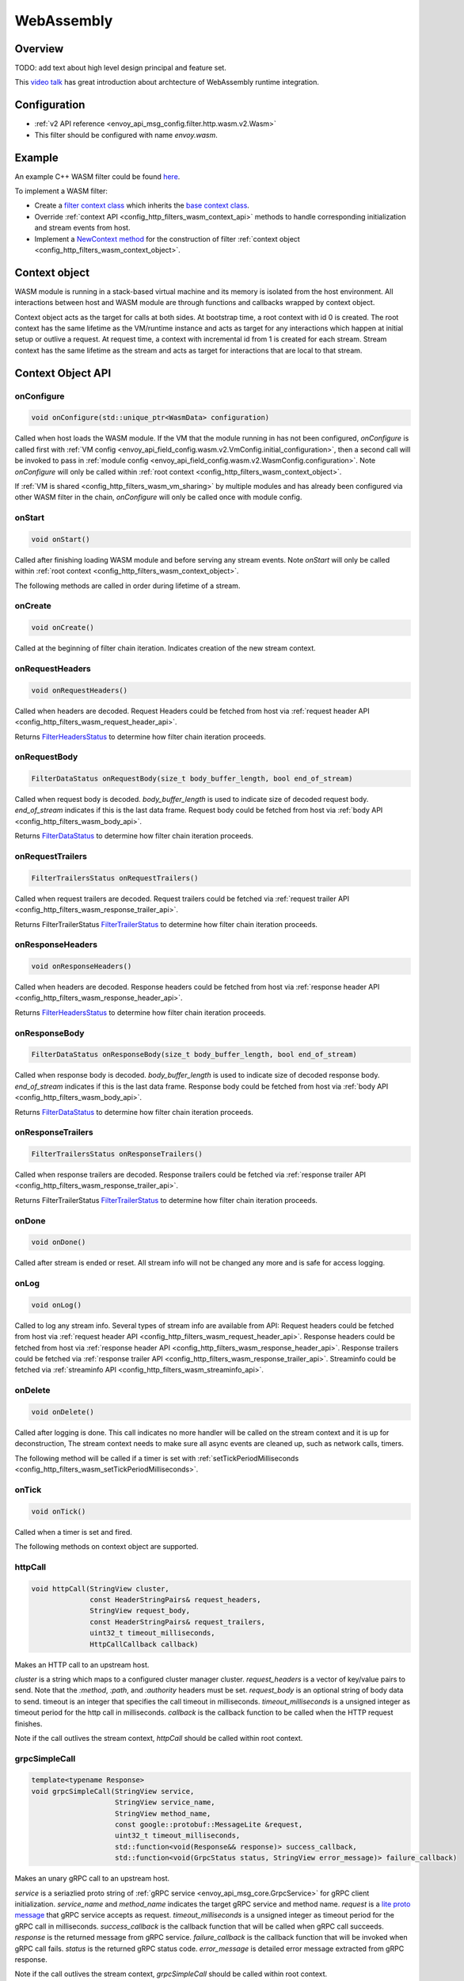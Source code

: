 .. _config_http_filters_wasm:

WebAssembly
===========

Overview
--------

TODO: add text about high level design principal and feature set.

This `video talk <https://youtu.be/XdWmm_mtVXI>`_ has great introduction about archtecture of WebAssembly runtime integration.

Configuration
-------------

* :ref:`v2 API reference <envoy_api_msg_config.filter.http.wasm.v2.Wasm>`
* This filter should be configured with name *envoy.wasm*.

Example
-------

An example C++ WASM filter could be found `here <https://github.com/envoyproxy/envoy-wasm/tree/19b9fd9a22e27fcadf61a06bf6aac03b735418e6/examples/wasm>`_.

To implement a WASM filter:

* Create a `filter context class <https://github.com/envoyproxy/envoy-wasm/blob/19b9fd9a22e27fcadf61a06bf6aac03b735418e6/examples/wasm/envoy_filter_http_wasm_example.cc#L7>`_ which inherits the `base context class <https://github.com/envoyproxy/envoy-wasm/blob/19b9fd9a22e27fcadf61a06bf6aac03b735418e6/api/wasm/cpp/proxy_wasm_impl.h#L225>`_.
* Override :ref:`context API <config_http_filters_wasm_context_api>` methods to handle corresponding initialization and stream events from host.
* Implement a `NewContext method <https://github.com/envoyproxy/envoy-wasm/blob/19b9fd9a22e27fcadf61a06bf6aac03b735418e6/examples/wasm/envoy_filter_http_wasm_example.cc#L22>`_ for the construction of filter :ref:`context object <config_http_filters_wasm_context_object>`.

.. _config_http_filters_wasm_context_object:

Context object
--------------

WASM module is running in a stack-based virtual machine and its memory is isolated from the host environment. 
All interactions between host and WASM module are through functions and callbacks wrapped by context object. 

Context object acts as the target for calls at both sides. At bootstrap time, a root context with id 0 is created. 
The root context has the same lifetime as the VM/runtime instance and acts as target for any interactions which happen at initial setup or outlive a request. 
At request time, a context with incremental id from 1 is created for each stream.
Stream context has the same lifetime as the stream and acts as target for interactions that are local to that stream.

.. image:: /_static/wasm_context.svg
  :width: 100%

.. _config_http_filters_wasm_context_api:

Context Object API
------------------

onConfigure
^^^^^^^^^^^

.. code-block:: cpp

    void onConfigure(std::unique_ptr<WasmData> configuration)

Called when host loads the WASM module. If the VM that the module running in has not been configured, `onConfigure` is called first with :ref:`VM config <envoy_api_field_config.wasm.v2.VmConfig.initial_configuration>`,
then a second call will be invoked to pass in :ref:`module config <envoy_api_field_config.wasm.v2.WasmConfig.configuration>`.
Note *onConfigure* will only be called within :ref:`root context <config_http_filters_wasm_context_object>`.

If :ref:`VM is shared <config_http_filters_wasm_vm_sharing>` by multiple modules and has already been configured via other WASM filter in the chain, `onConfigure` will only be called once with module config. 

onStart
^^^^^^^

.. code-block:: cpp

    void onStart()

Called after finishing loading WASM module and before serving any stream events.
Note *onStart* will only be called within :ref:`root context <config_http_filters_wasm_context_object>`.

The following methods are called in order during lifetime of a stream.

onCreate
^^^^^^^^

.. code-block:: cpp

    void onCreate()

Called at the beginning of filter chain iteration. Indicates creation of the new stream context.

.. _config_http_filters_wasm_context_api_onrequestheaders:

onRequestHeaders
^^^^^^^^^^^^^^^^

.. code-block:: cpp

    void onRequestHeaders()

Called when headers are decoded. Request Headers could be fetched from host via :ref:`request header API <config_http_filters_wasm_request_header_api>`.

Returns `FilterHeadersStatus <https://github.com/envoyproxy/envoy/blob/5d3214d4d8e1d77937f0f1278d3ac816d9a3d888/include/envoy/http/filter.h#L27>`_ 
to determine how filter chain iteration proceeds.

.. _config_http_filters_wasm_context_api_onrequestbody:

onRequestBody
^^^^^^^^^^^^^

.. code-block:: cpp
   
    FilterDataStatus onRequestBody(size_t body_buffer_length, bool end_of_stream) 

Called when request body is decoded. *body_buffer_length* is used to indicate size of decoded request body. 
*end_of_stream* indicates if this is the last data frame. Request body could be fetched from host via :ref:`body API <config_http_filters_wasm_body_api>`.

Returns `FilterDataStatus <https://github.com/envoyproxy/envoy/blob/5d3214d4d8e1d77937f0f1278d3ac816d9a3d888/include/envoy/http/filter.h#L66>`_
to determine how filter chain iteration proceeds.

.. _config_http_filters_wasm_context_api_onrequesttrailers:

onRequestTrailers
^^^^^^^^^^^^^^^^^

.. code-block:: cpp

    FilterTrailersStatus onRequestTrailers()

Called when request trailers are decoded. Request trailers could be fetched via :ref:`request trailer API <config_http_filters_wasm_response_trailer_api>`.

Returns FilterTrailerStatus `FilterTrailerStatus <https://github.com/envoyproxy/envoy/blob/5d3214d4d8e1d77937f0f1278d3ac816d9a3d888/include/envoy/http/filter.h#L104>`_
to determine how filter chain iteration proceeds.

.. _config_http_filters_wasm_context_api_onresponseheaders:

onResponseHeaders
^^^^^^^^^^^^^^^^^

.. code-block:: cpp

    void onResponseHeaders()

Called when headers are decoded. Response headers could be fetched from host via :ref:`response header API <config_http_filters_wasm_response_header_api>`.

Returns `FilterHeadersStatus <https://github.com/envoyproxy/envoy/blob/5d3214d4d8e1d77937f0f1278d3ac816d9a3d888/include/envoy/http/filter.h#L27>`_
to determine how filter chain iteration proceeds.

.. _config_http_filters_wasm_context_api_onresponsebody:

onResponseBody
^^^^^^^^^^^^^^

.. code-block:: cpp
   
    FilterDataStatus onResponseBody(size_t body_buffer_length, bool end_of_stream) 

Called when response body is decoded. *body_buffer_length* is used to indicate size of decoded response body.
*end_of_stream* indicates if this is the last data frame.
Response body could be fetched from host via :ref:`body API <config_http_filters_wasm_body_api>`.

Returns `FilterDataStatus <https://github.com/envoyproxy/envoy/blob/5d3214d4d8e1d77937f0f1278d3ac816d9a3d888/include/envoy/http/filter.h#L66>`_
to determine how filter chain iteration proceeds.

.. _config_http_filters_wasm_context_api_onresponsetrailers:

onResponseTrailers
^^^^^^^^^^^^^^^^^^

.. code-block:: cpp

    FilterTrailersStatus onResponseTrailers()

Called when response trailers are decoded. Response trailers could be fetched via :ref:`response trailer API <config_http_filters_wasm_response_trailer_api>`.

Returns FilterTrailerStatus `FilterTrailerStatus <https://github.com/envoyproxy/envoy/blob/5d3214d4d8e1d77937f0f1278d3ac816d9a3d888/include/envoy/http/filter.h#L104>`_
to determine how filter chain iteration proceeds.

onDone
^^^^^^

.. code-block:: cpp

    void onDone()

Called after stream is ended or reset. All stream info will not be changed any more and is safe for access logging.

.. _config_http_filters_wasm_context_api_onlog:

onLog
^^^^^

.. code-block:: cpp

    void onLog()

Called to log any stream info. Several types of stream info are available from API: 
Request headers could be fetched from host via :ref:`request header API <config_http_filters_wasm_request_header_api>`.
Response headers could be fetched from host via :ref:`response header API <config_http_filters_wasm_response_header_api>`.
Response trailers could be fetched via :ref:`response trailer API <config_http_filters_wasm_response_trailer_api>`.
Streaminfo could be fetched via :ref:`streaminfo API <config_http_filters_wasm_streaminfo_api>`.

onDelete
^^^^^^^^

.. code-block:: cpp

    void onDelete()

Called after logging is done. This call indicates no more handler will be called on the stream context and it is up for deconstruction, 
The stream context needs to make sure all async events are cleaned up, such as network calls, timers.

The following method will be called if a timer is set with :ref:`setTickPeriodMilliseconds <config_http_filters_wasm_setTickPeriodMilliseconds>`.

.. _config_http_filters_wasm_context_api_ontick:

onTick
^^^^^^

.. code-block:: cpp

    void onTick()

Called when a timer is set and fired.

The following methods on context object are supported.

httpCall
^^^^^^^^

.. code-block:: cpp

    void httpCall(StringView cluster, 
                  const HeaderStringPairs& request_headers,
                  StringView request_body, 
                  const HeaderStringPairs& request_trailers,
                  uint32_t timeout_milliseconds,
                  HttpCallCallback callback)

Makes an HTTP call to an upstream host. 

*cluster* is a string which maps to a configured cluster manager cluster. 
*request_headers* is a vector of key/value pairs to send. Note that the *:method*, *:path*, and *:authority* headers must be set. 
*request_body* is an optional string of body data to send. timeout is an integer that specifies the call timeout in milliseconds. 
*timeout_milliseconds* is a unsigned integer as timeout period for the http call in milliseconds.
*callback* is the callback function to be called when the HTTP request finishes.

Note if the call outlives the stream context, *httpCall* should be called within root context.

.. _config_http_filters_wasm_context_api_grpcSimpleCall:

grpcSimpleCall
^^^^^^^^^^^^^^

.. code-block:: cpp

    template<typename Response> 
    void grpcSimpleCall(StringView service, 
                        StringView service_name,
                        StringView method_name, 
                        const google::protobuf::MessageLite &request, 
                        uint32_t timeout_milliseconds,
                        std::function<void(Response&& response)> success_callback,
                        std::function<void(GrpcStatus status, StringView error_message)> failure_callback)

Makes an unary gRPC call to an upstream host.

*service* is a seriazlied proto string of :ref:`gRPC service <envoy_api_msg_core.GrpcService>` for gRPC client initialization.
*service_name* and *method_name* indicates the target gRPC service and method name.
*request* is a `lite proto message <https://developers.google.com/protocol-buffers/docs/reference/cpp/google.protobuf.message_lite>`_ that gRPC service accepts as request.
*timeout_milliseconds* is a unsigned integer as timeout period for the gRPC call in milliseconds.
*success_callback* is the callback function that will be called when gRPC call succeeds. *response* is the returned message from gRPC service.
*failure_callback* is the callback function that will be invoked when gRPC call fails. *status* is the returned gRPC status code. *error_message* is detailed error message extracted from gRPC response.

Note if the call outlives the stream context, *grpcSimpleCall* should be called within root context.

grpcCallHandler
^^^^^^^^^^^^^^^

.. code-block:: cpp

    void grpcCallHandler(
        StringView service,
        StringView service_name,
        StringView method_name,
        const google::protobuf::MessageLite &request,
        uint32_t timeout_milliseconds,
        std::unique_ptr<GrpcCallHandlerBase> handler)

Makes an unary gRPC call to an upstream host.

Similiar to :ref:`grpcSimpleCall <config_http_filters_wasm_context_api_grpcSimpleCall>` for gRPC client initialization,
but uses :ref:`GrpcCallHandler <config_http_filters_wasm_GrpcCallHandler>` as target for callback and fine grained control on the call.

grpcStreamHandler
^^^^^^^^^^^^^^^^^

.. code-block:: cpp

    void grpcStreamHandler(StringView service,
                           StringView service_name,
                           StringView method_name,
                           std::unique_ptr<GrpcStreamHandlerBase> handler)

Makes an gRPC stream to an upstream host.

*service* is a seriazlied proto string of :ref:`gRPC service <envoy_api_msg_core.GrpcService>` for gRPC client initialization.
*service_name* and *method_name* indicates the target gRPC service and method name.
*handler* (:ref:`GrpcStreamHandler <config_http_filters_wasm_GrpcStreamHandler>`) is used to control the stream and
as target for gRPC stream callbacks.

Note if the stream call outlives the per request context, *grpcStreamHandler* should be called within root context.

Application log API
-------------------

log*
^^^^

.. code-block:: cpp

    void LogTrace(const std::string& logMessage)
    void LogDebug(const std::string& logMessage)
    void LogInfo(const std::string& logMessage)
    void LogWarn(const std::string& logMessage)
    void LogError(const std::string& logMessage)
    void LogCritical(const std::string& logMessage)

Logs a message using Envoy's application logging. *logMessage* is a string to log.

.. _config_http_filters_wasm_header_api:

Header API
----------

.. _config_http_filters_wasm_request_header_api:

addRequestHeader
^^^^^^^^^^^^^^^^

.. code-block:: cpp

    void addRequestHeader(StringView key, StringView value)

Adds a new request header with the key and value if header does not exist, or append the value if header exists.
Note this method is effective only when called in :ref:`onRequestHeader <config_http_filters_wasm_context_api_onrequestheaders>`.

replaceRequestHeader
^^^^^^^^^^^^^^^^^^^^

.. code-block:: cpp

    void replaceRequestHeader(StringView key, StringView value)

Replaces the value of an existing request header with the given key, or create a new request header with the key and value if not existing.
Note this method is effective only when called in :ref:`onRequestHeader <config_http_filters_wasm_context_api_onrequestheaders>`.

removeRequestHeader
^^^^^^^^^^^^^^^^^^^

.. code-block:: cpp

    void removeRequestHeader(StringView key)

Removes request header with the given key. No-op if the request header does not exist.
Note this method is effective only when called in :ref:`onRequestHeader <config_http_filters_wasm_context_api_onrequestheaders>`.

setRequestHeaderPairs
^^^^^^^^^^^^^^^^^^^^^

.. code-block:: cpp

    void setRequestHeaderPairs(const HeaderStringPairs &pairs)

Sets request headers with the given header pairs. For each header key value pair, it acts the same way as replaceRequestHeader.
Note this method is effective only when called in :ref:`onRequestHeader <config_http_filters_wasm_context_api_onrequestheaders>`.

getRequestHeader
^^^^^^^^^^^^^^^^

.. code-block:: cpp

    WasmDataPtr getRequestHeader(StringView key)

Gets value of header with the given key. Returns empty string if header does not exist. 
Note this method is effective only when called in :ref:`onRequestHeader <config_http_filters_wasm_context_api_onrequestheaders>` and
:ref:`onLog <config_http_filters_wasm_context_api_onlog>`.

getRequestHeaderPairs
^^^^^^^^^^^^^^^^^^^^^

.. code-block:: cpp

    WasmDataPtr getRequestHeaderPairs()

Gets all header pairs. Note this method is effective only when called in :ref:`onRequestHeader <config_http_filters_wasm_context_api_onrequestheaders>` and
:ref:`onLog <config_http_filters_wasm_context_api_onlog>`.

.. _config_http_filters_wasm_response_header_api:

addResponseHeader
^^^^^^^^^^^^^^^^^

.. code-block:: cpp

   void addResponseHeader(StringView key, StringView value)

Adds a new response header with the key and value if header does not exist, or append the value if header exists.
Note this method is effective only when called in :ref:`onResponseHeader <config_http_filters_wasm_context_api_onresponseheaders>`.

replaceResponseHeader
^^^^^^^^^^^^^^^^^^^^^

.. code-block:: cpp

   void replaceResponseHeader(StringView key, StringView value)

Replaces the value of an existing response header with the given key, or create a new response header with the key and value if not existing.
Note this method is effective only when called in :ref:`onResponseHeader <config_http_filters_wasm_context_api_onresponseheaders>`.

removeResponseHeader
^^^^^^^^^^^^^^^^^^^^

.. code-block:: cpp

   void removeResponseHeader(StringView key)

Removes response header with the given key. No-op if the response header does not exist.
Note this method is effective only when called in :ref:`onResponseHeader <config_http_filters_wasm_context_api_onresponseheaders>`.
 
setResponseHeaderPairs
^^^^^^^^^^^^^^^^^^^^^^
 
.. code-block:: cpp
 
   void setResponseHeaderPairs(const HeaderStringPairs &pairs)
 
Sets response headers with the given header pairs. For each header key value pair, it acts the same way as replaceResponseHeader.
Note this method is effective only when called in :ref:`onResponseHeader <config_http_filters_wasm_context_api_onresponseheaders>`.
 
getResponseHeader
^^^^^^^^^^^^^^^^^
 
.. code-block:: cpp
 
   WasmDataPtr getResponseHeader(StringView key)
 
Gets value of header with the given key. Returns empty string if header does not exist.
Note this method is effective only when called in :ref:`onResponseHeader <config_http_filters_wasm_context_api_onresponseheaders>` and
:ref:`onLog <config_http_filters_wasm_context_api_onlog>`.
 
getResponseHeaderPairs
^^^^^^^^^^^^^^^^^^^^^^
 
.. code-block:: cpp
 
   WasmDataPtr getResponseHeaderPairs()
 
Gets all header pairs. Note this method is effective only when called in :ref:`onResponseHeader <config_http_filters_wasm_context_api_onresponseheaders>` and
:ref:`onLog <config_http_filters_wasm_context_api_onlog>`.

.. _config_http_filters_wasm_response_trailer_api:

addRequestTrailer
^^^^^^^^^^^^^^^^^

.. code-block:: cpp

    void addRequestTrailer(StringView key, StringView value)

Adds a new request trailer with the key and value if trailer does not exist, or append the value if trailer exists.
Note this method is effective only when called in :ref:`onRequestTrailers <config_http_filters_wasm_context_api_onrequesttrailers>`.

replaceRequestTrailer
^^^^^^^^^^^^^^^^^^^^^

.. code-block:: cpp

    void replaceRequestTrailer(StringView key, StringView value)

Replaces the value of an existing request trailer with the given key, or create a new request trailer with the key and value if not existing.
Note this method is effective only when called in :ref:`onRequestTrailers <config_http_filters_wasm_context_api_onrequesttrailers>`.

removeRequestTrailer
^^^^^^^^^^^^^^^^^^^^

.. code-block:: cpp

    void removeRequestTrailer(StringView key)

Removes request trailer with the given key. No-op if the request trailer does not exist.
Note this method is effective only when called in :ref:`onRequestTrailers <config_http_filters_wasm_context_api_onrequesttrailers>`.

setRequestTrailerPairs
^^^^^^^^^^^^^^^^^^^^^^

.. code-block:: cpp

    void setRequestTrailerPairs(const HeaderStringPairs &pairs)

Sets request trailers with the given trailer pairs. For each trailer key value pair,it acts the same way as replaceRequestHeader.
Note this method is effective only when called in :ref:`onRequestTrailers <config_http_filters_wasm_context_api_onrequesttrailers>`.

getRequestTrailer
^^^^^^^^^^^^^^^^^

.. code-block:: cpp

    WasmDataPtr getRequestTrailer(StringView key)

Gets value of trailer with the given key. Returns empty string if trailer does not exist.
Note this method is effective only when called in :ref:`onRequestTrailers <config_http_filters_wasm_context_api_onrequesttrailers>`.

getRequestTrailerPairs
^^^^^^^^^^^^^^^^^^^^^^

.. code-block:: cpp

    WasmDataPtr getRequestTrailerPairs()

Gets all trailer pairs. Note this method is effective only when called in :ref:`onRequestTrailers <config_http_filters_wasm_context_api_onrequesttrailers>`.

addResponseTrailer
^^^^^^^^^^^^^^^^^^
 
.. code-block:: cpp
 
   void addResponseTrailer(StringView key, StringView value)
 
Adds a new response trailer with the key and value if trailer does not exist, or append the value if trailer exists.
Note this method is effective only when called in :ref:`onResponseTrailer <config_http_filters_wasm_context_api_onresponsetrailers>`.
 
replaceResponseTrailer
^^^^^^^^^^^^^^^^^^^^^^
 
.. code-block:: cpp
 
   void replaceResponseTrailer(StringView key, StringView value)
 
Replaces the value of an existing response trailer with the given key, or create a new response trailer with the key and value if not existing.
Note this method is effective only when called in :ref:`onResponseTrailer <config_http_filters_wasm_context_api_onresponsetrailers>`.
 
removeResponseTrailer
^^^^^^^^^^^^^^^^^^^^^
 
.. code-block:: cpp
 
   void removeResponseTrailer(StringView key)
 
Removes response trailer with the given key. No-op if the response trailer does not exist.
Note this method is effective only when called in :ref:`onResponseTrailer <config_http_filters_wasm_context_api_onresponsetrailers>`.
 
setResponseTrailerPairs
^^^^^^^^^^^^^^^^^^^^^^^
 
.. code-block:: cpp
 
   void setResponseTrailerPairs(const TrailerStringPairs &pairs)
 
Sets response trailers with the given trailer pairs. For each trailer key value pair, it acts the same way as replaceResponseTrailer.
Note this method is effective only when called in :ref:`onResponseTrailer <config_http_filters_wasm_context_api_onresponsetrailers>`.
 
getResponseTrailer
^^^^^^^^^^^^^^^^^^
 
.. code-block:: cpp
 
   WasmDataPtr getResponseTrailer(StringView key)
 
Gets value of trailer with the given key. Returns empty string if trailer does not exist.
Note this method is effective only when called in :ref:`onResponseTrailer <config_http_filters_wasm_context_api_onresponsetrailers>` and
:ref:`onLog <config_http_filters_wasm_context_api_onlog>`.
 
getResponseTrailerPairs
^^^^^^^^^^^^^^^^^^^^^^^
 
.. code-block:: cpp

   WasmDataPtr getResponseTrailerPairs()
 
Gets all trailer pairs. Note this method is effective only when called in :ref:`onResponseTrailer <config_http_filters_wasm_context_api_onresponsetrailers>` and
:ref:`onLog <config_http_filters_wasm_context_api_onlog>`.

.. _config_http_filters_wasm_body_api:

Body API
--------

getRequestBodyBufferBytes
^^^^^^^^^^^^^^^^^^^^^^^^^

.. code-block:: cpp

   WasmDataPtr getRequestBodyBufferBytes(size_t start, size_t length)

Returns buffered request body. This copies segment of request body. *start* is an integer and supplies the body buffer start index to copy. 
*length* is an integer and supplies the buffer length to copy. This method is effective when calling from :ref:`onRequestBody <config_http_filters_wasm_context_api_onrequestbody>`.

getResponseBodyBufferBytes
^^^^^^^^^^^^^^^^^^^^^^^^^^

.. code-block:: cpp

   WasmDataPtr getResponseBodyBufferBytes(size_t start, size_t length)

Returns buffered response body. This copies segment of response body. *start* is an integer and supplies the body buffer start index to copy.
*length* is an integer and supplies the buffer length to copy. This method is effective when calling from :ref:`onResponseBody <config_http_filters_wasm_context_api_onresponsebody>`.

Metadata API
------------

.. Route metadata API
.. ~~~~~~~~~~~~~~~~~~

requestRouteMetadataValue
^^^^^^^^^^^^^^^^^^^^^^^^^
.. code-block:: cpp

    google::protobuf::Value requestRouteMetadataValue(StringView key);

Returns `value <https://developers.google.com/protocol-buffers/docs/reference/google.protobuf#value>`_ of the given key in :ref:`metadata <envoy_api_field_route.Route.metadata>` of  at request time. 

responseRouteMetadataValue
^^^^^^^^^^^^^^^^^^^^^^^^^^

.. code-block:: cpp

    google::protobuf::Value responseRouteMetadataValue(StringView key);

Returns `value <https://developers.google.com/protocol-buffers/docs/reference/google.protobuf#value>`_ of the given key in :ref:`route metadata <envoy_api_field_route.Route.metadata>` at response time. 

.. Node metadata API
.. ~~~~~~~~~~~~~~~~~

.. Request metadata API
.. ~~~~~~~~~~~~~~~~~~~~

.. Response metadata API
.. ~~~~~~~~~~~~~~~~~~~~~

.. Log metadata API
.. ~~~~~~~~~~~~~~~~

.. _config_http_filters_wasm_streaminfo_api:

StreamInfo API
--------------

.. inline WasmDataPtr getProtocol(StreamType type)

Timer API
---------

.. _config_http_filters_wasm_setTickPeriodMilliseconds:

setTickPeriodMilliseconds
^^^^^^^^^^^^^^^^^^^^^^^^^
.. code-block:: cpp

    void setTickPeriodMilliseconds(uint32_t millisecond)

Set a timer. *millisecond* is tick interval in millisecond. :ref:`onTick <config_http_filters_wasm_context_api_ontick>` will be invoked when timer fires.

Note only one timer could be set for each WASM module, so it needs to be multiplexed by events with different tick intervals.

getCurrentTimeNanoseconds
^^^^^^^^^^^^^^^^^^^^^^^^^
.. code-block:: cpp

    uint64 getCurrentTimeNanoseconds()

Returns timestamp of now in nanosecond pricision.

Stats API
----------

The following objects are supported to export stats from WASM module to host stats sink.

.. _config_http_filters_wasm_Counter:

Counter
^^^^^^^

New
~~~

.. code-block:: cpp
    
    static Counter<Tags...>* New(StringView name, MetricTagDescriptor<Tags>... fieldnames)

Create a new counter with the given counter name and tag names. Example code to create a counter metric:

.. code-block:: cpp

    auto c = Counter<std::string, int, bool>::New(
                 "test_counter", "string_tag", "int_tag", "bool_tag");

Returns a pointer to counter object.

increment
^^^^^^^^^

.. code-block:: cpp

    void increment(int64_t offset, Tags... tags)

Increments a counter. *offset* is the value the counter incremented by.
*tags* is a list of tag values to identify a specific counter.
Example code to increment the aforementioned counter:

.. code-block:: cpp

    c->increment(1, "test_tag", 7, true)

get
^^^

.. code-block:: cpp

    uint64_t get(Tags... tags)

Returns value of a counter. *tags* is a list of tag values to identify a specific counter. 
Example code to get value of a counter:

.. code-block:: cpp

    c->get("test_tag", 7, true);

resolve
^^^^^^^

.. code-block:: cpp

    SimpleCounter resolve(Tags... f)

Resolves counter object to a specific counter for a list of tag values.

Returns a :ref:`SimpleCounter <config_http_filters_wasm_SimpleCounter>`
resolved from the counter object with a list of tag values, so that tag values do not need to be specified
in every increment call. Example code:

.. code-block:: cpp

    auto simple_counter = c->resovle("test_tag", 7, true);

.. _config_http_filters_wasm_SimpleCounter:

SimpleCounter
^^^^^^^^^^^^^

*SimpleCounter* is resolved from a counter object with predetermined tag values.

increment
^^^^^^^^^

.. code-block:: cpp

    void increment(int64_t offset)

Increment a counter. *offset* is the value counter incremented by. 

get
^^^

.. code-block:: cpp

    uint64_t get()

Returns current value of a counter.

.. _config_http_filters_wasm_Gauge:

Gauge
^^^^^

New
~~~

.. code-block:: cpp
    
    static Gauge<Tags...>* New(StringView name, MetricTagDescriptor<Tags>... fieldnames)

Create a new gauge with the given gauge name and tag names. Example code to create a gauge metric:

.. code-block:: cpp

    auto c = Gauge<std::string, int, bool>::New(
                 "test_gauge", "string_tag", "int_tag", "bool_tag");

Returns a pointer to Gauge object.

record
^^^^^^

.. code-block:: cpp

    void record(int64_t offset, Tags... tags)

Records current value of a gauge. *offset* is the value to set for current gauge.
*tags* is a list of tag values to identify a specific gauge.
Example code to increment the aforementioned gauge:

.. code-block:: cpp

    c->record(1, "test_tag", 7, true)

get
^^^

.. code-block:: cpp

    uint64_t get(Tags... tags)

Returns value of a gauge. *tags* is a list of tag values to identify a specific gauge.
Example code to get value of a gauge:

.. code-block:: cpp

    c->get("test_tag", 7, true);

resolve
^^^^^^^

.. code-block:: cpp

    SimpleGauge resolve(Tags... f)

Resolves gauge object to a specific gauge for a list of tag values.

Returns a :ref:`SimpleGauge <config_http_filters_wasm_SimpleGauge>`
resolved from the gauge object with a list of tag values, so that tag values do not need to be specified
in every record call. Example code:

.. code-block:: cpp

    auto simple_gauge = c->resovle("test_tag", 7, true);

.. _config_http_filters_wasm_SimpleGauge:

SimpleGauge
^^^^^^^^^^^

*SimpleGauge* is resolved from a gauge object with predetermined tag values.

record
^^^^^^

.. code-block:: cpp

    void record(int64_t offset)

Records current value of a gauge. *offset* is the value to set for current gauge.

get
^^^

.. code-block:: cpp

    uint64_t get()

Returns current value of a gauge.

Data Structure
--------------

.. _config_http_filters_wasm_GrpcCallHandler:

GrpcCallHandler
^^^^^^^^^^^^^^^

.. _config_http_filters_wasm_GrpcStreamHandler:

GrpcStreamHandler
^^^^^^^^^^^^^^^^^

out of tree WASM module
-----------------------

TODO: add a example about out of tree WASM module example

.. _config_http_filters_wasm_vm_sharing:

VM Sharing
----------

TODO: add instruction about vm sharing